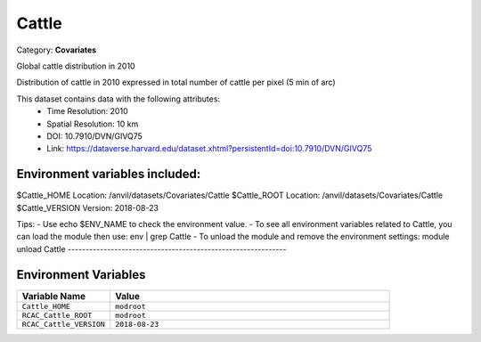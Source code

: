 Cattle
======

Category: **Covariates**

Global cattle distribution in 2010

Distribution of cattle in 2010 expressed in total number of cattle per pixel (5 min of arc)

This dataset contains data with the following attributes:
  - Time Resolution: 2010
  - Spatial Resolution: 10 km
  - DOI: 10.7910/DVN/GIVQ75
  - Link: https://dataverse.harvard.edu/dataset.xhtml?persistentId=doi:10.7910/DVN/GIVQ75

Environment variables included:
-------------------------------------------------------------

$Cattle_HOME     Location: /anvil/datasets/Covariates/Cattle
$Cattle_ROOT     Location: /anvil/datasets/Covariates/Cattle
$Cattle_VERSION  Version: 2018-08-23

Tips:
- Use echo $ENV_NAME to check the environment value.
- To see all environment variables related to Cattle, you can load the module then use: env | grep Cattle
- To unload the module and remove the environment settings: module unload Cattle
-------------------------------------------------------------

Environment Variables
---------------------

.. list-table::
   :header-rows: 1
   :widths: 25 75

   * - **Variable Name**
     - **Value**
   * - ``Cattle_HOME``
     - ``modroot``
   * - ``RCAC_Cattle_ROOT``
     - ``modroot``
   * - ``RCAC_Cattle_VERSION``
     - ``2018-08-23``

